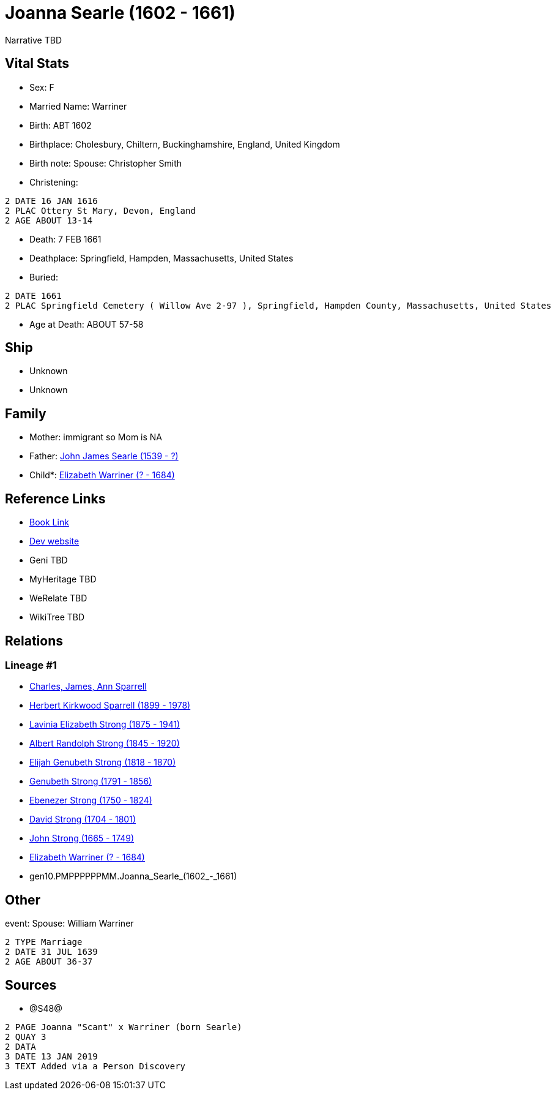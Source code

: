 = Joanna Searle (1602 - 1661)

Narrative TBD


== Vital Stats


* Sex: F
* Married Name: Warriner
* Birth: ABT 1602
* Birthplace: Cholesbury, Chiltern, Buckinghamshire, England, United Kingdom
* Birth note: Spouse: Christopher Smith
* Christening: 
----
2 DATE 16 JAN 1616
2 PLAC Ottery St Mary, Devon, England
2 AGE ABOUT 13-14
----

* Death: 7 FEB 1661
* Deathplace: Springfield, Hampden, Massachusetts, United States
* Buried: 
----
2 DATE 1661
2 PLAC Springfield Cemetery ( Willow Ave 2-97 ), Springfield, Hampden County, Massachusetts, United States
----

* Age at Death: ABOUT 57-58


== Ship
* Unknown
* Unknown


== Family
* Mother: immigrant so Mom is NA
* Father: https://github.com/sparrell/cfs_ancestors/blob/main/Vol_02_Ships/V2_C5_Ancestors/V2_C5_G11/gen11.PMPPPPPPMMP.John_James_Searle.adoc[John James Searle (1539 - ?)]

* Child*: https://github.com/sparrell/cfs_ancestors/blob/main/Vol_02_Ships/V2_C5_Ancestors/V2_C5_G9/gen9.PMPPPPPPM.Elizabeth_Warriner.adoc[Elizabeth Warriner (? - 1684)]


== Reference Links
* https://github.com/sparrell/cfs_ancestors/blob/main/Vol_02_Ships/V2_C5_Ancestors/V2_C5_G10/gen10.PMPPPPPPMM.Joanna_Searle.adoc[Book Link]
* https://cfsjksas.gigalixirapp.com/person?p=p1239[Dev website]
* Geni TBD
* MyHeritage TBD
* WeRelate TBD
* WikiTree TBD

== Relations
=== Lineage #1
* https://github.com/spoarrell/cfs_ancestors/tree/main/Vol_02_Ships/V2_C1_Principals/0_intro_principals.adoc[Charles, James, Ann Sparrell]
* https://github.com/sparrell/cfs_ancestors/blob/main/Vol_02_Ships/V2_C5_Ancestors/V2_C5_G1/gen1.P.Herbert_Kirkwood_Sparrell.adoc[Herbert Kirkwood Sparrell (1899 - 1978)]
* https://github.com/sparrell/cfs_ancestors/blob/main/Vol_02_Ships/V2_C5_Ancestors/V2_C5_G2/gen2.PM.Lavinia_Elizabeth_Strong.adoc[Lavinia Elizabeth Strong (1875 - 1941)]
* https://github.com/sparrell/cfs_ancestors/blob/main/Vol_02_Ships/V2_C5_Ancestors/V2_C5_G3/gen3.PMP.Albert_Randolph_Strong.adoc[Albert Randolph Strong (1845 - 1920)]
* https://github.com/sparrell/cfs_ancestors/blob/main/Vol_02_Ships/V2_C5_Ancestors/V2_C5_G4/gen4.PMPP.Elijah_Genubeth_Strong.adoc[Elijah Genubeth Strong (1818 - 1870)]
* https://github.com/sparrell/cfs_ancestors/blob/main/Vol_02_Ships/V2_C5_Ancestors/V2_C5_G5/gen5.PMPPP.Genubeth_Strong.adoc[Genubeth Strong (1791 - 1856)]
* https://github.com/sparrell/cfs_ancestors/blob/main/Vol_02_Ships/V2_C5_Ancestors/V2_C5_G6/gen6.PMPPPP.Ebenezer_Strong.adoc[Ebenezer Strong (1750 - 1824)]
* https://github.com/sparrell/cfs_ancestors/blob/main/Vol_02_Ships/V2_C5_Ancestors/V2_C5_G7/gen7.PMPPPPP.David_Strong.adoc[David Strong (1704 - 1801)]
* https://github.com/sparrell/cfs_ancestors/blob/main/Vol_02_Ships/V2_C5_Ancestors/V2_C5_G8/gen8.PMPPPPPP.John_Strong.adoc[John Strong (1665 - 1749)]
* https://github.com/sparrell/cfs_ancestors/blob/main/Vol_02_Ships/V2_C5_Ancestors/V2_C5_G9/gen9.PMPPPPPPM.Elizabeth_Warriner.adoc[Elizabeth Warriner (? - 1684)]
* gen10.PMPPPPPPMM.Joanna_Searle_(1602_-_1661)


== Other
event:  Spouse: William Warriner
----
2 TYPE Marriage
2 DATE 31 JUL 1639
2 AGE ABOUT 36-37
----


== Sources
* @S48@
----
2 PAGE Joanna "Scant" x Warriner (born Searle)
2 QUAY 3
2 DATA
3 DATE 13 JAN 2019
3 TEXT Added via a Person Discovery
----

